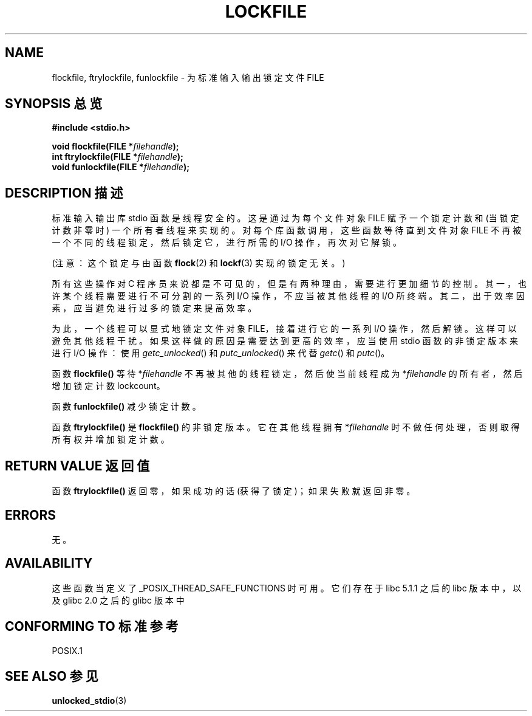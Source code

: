.\" Copyright (C) 2001 Andries Brouwer <aeb@cwi.nl>.
.\"
.\" Permission is granted to make and distribute verbatim copies of this
.\" manual provided the copyright notice and this permission notice are
.\" preserved on all copies.
.\"
.\" Permission is granted to copy and distribute modified versions of this
.\" manual under the conditions for verbatim copying, provided that the
.\" entire resulting derived work is distributed under the terms of a
.\" permission notice identical to this one
.\" 
.\" Since the Linux kernel and libraries are constantly changing, this
.\" manual page may be incorrect or out-of-date.  The author(s) assume no
.\" responsibility for errors or omissions, or for damages resulting from
.\" the use of the information contained herein.  The author(s) may not
.\" have taken the same level of care in the production of this manual,
.\" which is licensed free of charge, as they might when working
.\" professionally.
.\" 
.\" Formatted or processed versions of this manual, if unaccompanied by
.\" the source, must acknowledge the copyright and authors of this work.
.\"
.TH LOCKFILE 3  2001-10-18 "" "Linux Programmer's Manual"
.SH NAME
flockfile, ftrylockfile, funlockfile \- 为标准输入输出锁定文件 FILE
.SH "SYNOPSIS 总览"
.nf
.B #include <stdio.h>
.sp
.BI "void flockfile(FILE *" filehandle );
.br
.BI "int ftrylockfile(FILE *" filehandle );
.br
.BI "void funlockfile(FILE *" filehandle );
.fi
.SH "DESCRIPTION 描述"
标准输入输出库 stdio 函数是线程安全的。这是通过为每个文件对象 FILE 赋予一个锁定计数和 (当锁定计数非零时) 一个所有者线程来实现的。对每个库函数调用，这些函数等待直到文件对象 FILE 不再被一个不同的线程锁定，然后锁定它，进行所需的 I/O 操作，再次对它解锁。
.LP
(注意：这个锁定与由函数
.BR flock (2)
和
.BR lockf (3)
实现的锁定无关。)
.LP
所有这些操作对 C 程序员来说都是不可见的，但是有两种理由，需要进行更加细节的控制。其一，也许某个线程需要进行不可分割的一系列 I/O 操作，不应当被其他线程的 I/O 所终端。其二，出于效率因素，应当避免进行过多的锁定来提高效率。
.LP
为此，一个线程可以显式地锁定文件对象 FILE，接着进行它的一系列 I/O 操作，然后解锁。这样可以避免其他线程干扰。如果这样做的原因是需要达到更高的效率，应当使用 stdio 函数的非锁定版本来进行 I/O 操作：使用 \fIgetc_unlocked\fP() 和 \fIputc_unlocked\fP() 来代替 \fIgetc\fP() 和 \fIputc\fP()。
.LP
函数 \fBflockfile()\fP 等待 *\fIfilehandle\fP 不再被其他的线程锁定，然后使当前线程成为 *\fIfilehandle\fP 的所有者，然后增加锁定计数 lockcount。
.LP
函数 \fBfunlockfile()\fP 减少锁定计数。
.LP
函数 \fBftrylockfile()\fP 是 \fBflockfile()\fP 的非锁定版本。它在其他线程拥有 *\fIfilehandle\fP 时不做任何处理，否则取得所有权并增加锁定计数。
.SH "RETURN VALUE 返回值"
函数 \fBftrylockfile()\fP 返回零，如果成功的话 (获得了锁定)；如果失败就返回非零。
.SH ERRORS
无。
.SH AVAILABILITY
这些函数当定义了 _POSIX_THREAD_SAFE_FUNCTIONS 时可用。它们存在于 libc 5.1.1 之后的 libc 版本中，以及 glibc 2.0 之后的 glibc 版本中
.SH "CONFORMING TO 标准参考"
POSIX.1
.SH "SEE ALSO 参见"
.BR unlocked_stdio (3)

